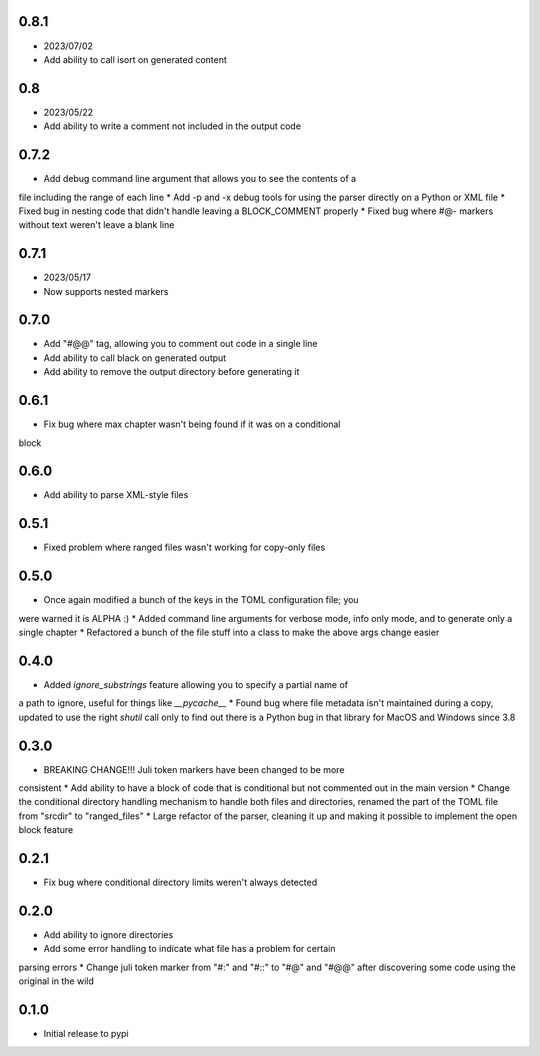 0.8.1
=====

* 2023/07/02
* Add ability to call isort on generated content


0.8
===

* 2023/05/22
* Add ability to write a comment not included in the output code


0.7.2
=====

* Add debug command line argument that allows you to see the contents of a
file including the range of each line
* Add -p and -x debug tools for using the parser directly on a Python or XML
file
* Fixed bug in nesting code that didn't handle leaving a BLOCK_COMMENT
properly
* Fixed bug where #@- markers without text weren't leave a blank line


0.7.1
=====

* 2023/05/17
* Now supports nested markers


0.7.0
=====

* Add "#@@" tag, allowing you to comment out code in a single line
* Add ability to call black on generated output
* Add ability to remove the output directory before generating it


0.6.1
=====

* Fix bug where max chapter wasn't being found if it was on a conditional
block


0.6.0
=====

* Add ability to parse XML-style files


0.5.1
=====

* Fixed problem where ranged files wasn't working for copy-only files


0.5.0
=====

* Once again modified a bunch of the keys in the TOML configuration file; you
were warned it is ALPHA :)
* Added command line arguments for verbose mode, info only mode, and to
generate only a single chapter
* Refactored a bunch of the file stuff into a class to make the above args
change easier


0.4.0
=====

* Added `ignore_substrings` feature allowing you to specify a partial name of
a path to ignore, useful for things like `__pycache__`
* Found bug where file metadata isn't maintained during a copy, updated to use
the right `shutil` call only to find out there is a Python bug in that library
for MacOS and Windows since 3.8


0.3.0
=====

* BREAKING CHANGE!!! Juli token markers have been changed to be more
consistent
* Add ability to have a block of code that is conditional but not commented
out in the main version
* Change the conditional directory handling mechanism to handle both files and
directories, renamed the part of the TOML file from "srcdir" to "ranged_files"
* Large refactor of the parser, cleaning it up and making it possible to
implement the open block feature


0.2.1
=====

* Fix bug where conditional directory limits weren't always detected


0.2.0
=====

* Add ability to ignore directories
* Add some error handling to indicate what file has a problem for certain
parsing errors
* Change juli token marker from "#:" and "#::" to "#@" and "#@@" after
discovering some code using the original in the wild


0.1.0
=====

* Initial release to pypi
